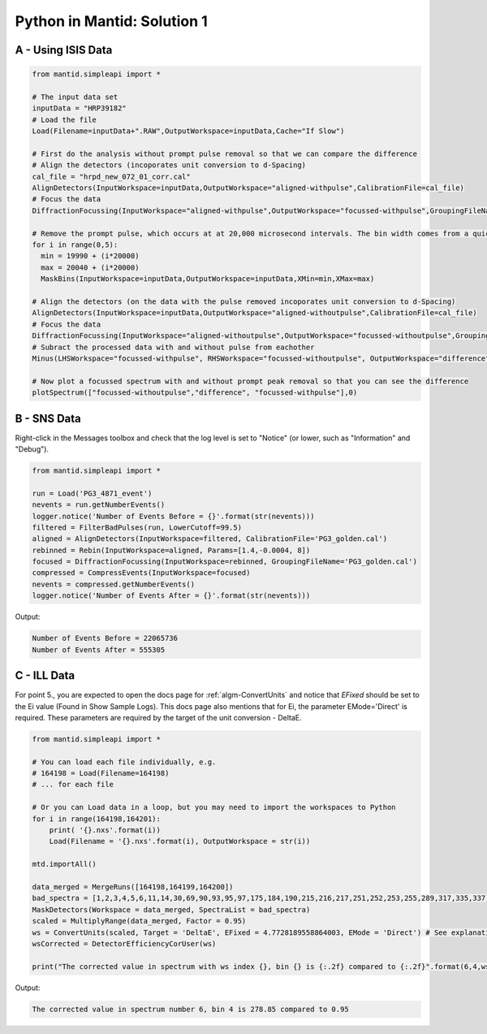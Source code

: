 .. _01_pim_sol:

============================
Python in Mantid: Solution 1
============================

A - Using ISIS Data
===================

.. code-block:: python

    from mantid.simpleapi import *

    # The input data set
    inputData = "HRP39182"
    # Load the file
    Load(Filename=inputData+".RAW",OutputWorkspace=inputData,Cache="If Slow")

    # First do the analysis without prompt pulse removal so that we can compare the difference
    # Align the detectors (incoporates unit conversion to d-Spacing)
    cal_file = "hrpd_new_072_01_corr.cal"
    AlignDetectors(InputWorkspace=inputData,OutputWorkspace="aligned-withpulse",CalibrationFile=cal_file)
    # Focus the data
    DiffractionFocussing(InputWorkspace="aligned-withpulse",OutputWorkspace="focussed-withpulse",GroupingFileName=cal_file)

    # Remove the prompt pulse, which occurs at at 20,000 microsecond intervals. The bin width comes from a quick look at the data
    for i in range(0,5):
      min = 19990 + (i*20000)
      max = 20040 + (i*20000)
      MaskBins(InputWorkspace=inputData,OutputWorkspace=inputData,XMin=min,XMax=max)

    # Align the detectors (on the data with the pulse removed incoporates unit conversion to d-Spacing)
    AlignDetectors(InputWorkspace=inputData,OutputWorkspace="aligned-withoutpulse",CalibrationFile=cal_file)
    # Focus the data
    DiffractionFocussing(InputWorkspace="aligned-withoutpulse",OutputWorkspace="focussed-withoutpulse",GroupingFileName=cal_file)
    # Subract the processed data with and without pulse from eachother
    Minus(LHSWorkspace="focussed-withpulse", RHSWorkspace="focussed-withoutpulse", OutputWorkspace="difference")

    # Now plot a focussed spectrum with and without prompt peak removal so that you can see the difference
    plotSpectrum(["focussed-withoutpulse","difference", "focussed-withpulse"],0)


.. plot::

    from mantid.simpleapi import *
    from mantid.plots._compatability import plotSpectrum

    # The input data set
    inputData = "HRP39182"
    # Load the file
    Load(Filename=inputData+".RAW",OutputWorkspace=inputData,Cache="If Slow")

    # First do the analysis without prompt pulse removal so that we can compare the difference
    # Align the detectors (incoporates unit conversion to d-Spacing)
    cal_file = "hrpd_new_072_01_corr.cal"
    AlignDetectors(InputWorkspace=inputData,OutputWorkspace="aligned-withpulse",CalibrationFile=cal_file)
    # Focus the data
    DiffractionFocussing(InputWorkspace="aligned-withpulse",OutputWorkspace="focussed-withpulse",GroupingFileName=cal_file)

    # Remove the prompt pulse, which occurs at at 20,000 microsecond intervals. The bin width comes from a quick look at the data
    for i in range(0,5):
      min = 19990 + (i*20000)
      max = 20040 + (i*20000)
      MaskBins(InputWorkspace=inputData,OutputWorkspace=inputData,XMin=min,XMax=max)

    # Align the detectors (on the data with the pulse removed incoporates unit conversion to d-Spacing)
    AlignDetectors(InputWorkspace=inputData,OutputWorkspace="aligned-withoutpulse",CalibrationFile=cal_file)
    # Focus the data
    DiffractionFocussing(InputWorkspace="aligned-withoutpulse",OutputWorkspace="focussed-withoutpulse",GroupingFileName=cal_file)
    # Subract the processed data with and without pulse from eachother
    Subtract(LHSWorkspace="focussed-withpulse", RHSWorkspace="focussed-withoutpulse", OutputWorkspace="difference")

    # Now plot a focussed spectrum with and without prompt peak removal so that you can see the difference
    plotSpectrum(["focussed-withoutpulse","difference", "focussed-withpulse"],0)


B - SNS Data
============

Right-click in the Messages toolbox and check that the log level is set to "Notice" (or lower, such as "Information" and "Debug").

.. code-block:: python

    from mantid.simpleapi import *

    run = Load('PG3_4871_event')
    nevents = run.getNumberEvents()
    logger.notice('Number of Events Before = {}'.format(str(nevents)))
    filtered = FilterBadPulses(run, LowerCutoff=99.5)
    aligned = AlignDetectors(InputWorkspace=filtered, CalibrationFile='PG3_golden.cal')
    rebinned = Rebin(InputWorkspace=aligned, Params=[1.4,-0.0004, 8])
    focused = DiffractionFocussing(InputWorkspace=rebinned, GroupingFileName='PG3_golden.cal')
    compressed = CompressEvents(InputWorkspace=focused)
    nevents = compressed.getNumberEvents()
    logger.notice('Number of Events After = {}'.format(str(nevents)))

Output:

.. code-block:: python

    Number of Events Before = 22065736
    Number of Events After = 555305

C - ILL Data
============

For point 5., you are expected to open the docs page for :ref:`algm-ConvertUnits` and notice that `EFixed` should be set to the Ei value (Found in Show Sample Logs). This docs page also mentions that for Ei, the parameter EMode='Direct' is required. These parameters are required by the target of the unit conversion - DeltaE.

.. code-block:: python

    from mantid.simpleapi import *

    # You can load each file individually, e.g.
    # 164198 = Load(Filename=164198)
    # ... for each file

    # Or you can Load data in a loop, but you may need to import the workspaces to Python
    for i in range(164198,164201):
        print( '{}.nxs'.format(i))
        Load(Filename = '{}.nxs'.format(i), OutputWorkspace = str(i))

    mtd.importAll()

    data_merged = MergeRuns([164198,164199,164200])
    bad_spectra = [1,2,3,4,5,6,11,14,30,69,90,93,95,97,175,184,190,215,216,217,251,252,253,255,289,317,335,337]
    MaskDetectors(Workspace = data_merged, SpectraList = bad_spectra)
    scaled = MultiplyRange(data_merged, Factor = 0.95)
    ws = ConvertUnits(scaled, Target = 'DeltaE', EFixed = 4.7728189558864003, EMode = 'Direct') # See explanation above
    wsCorrected = DetectorEfficiencyCorUser(ws)

    print("The corrected value in spectrum with ws index {}, bin {} is {:.2f} compared to {:.2f}".format(6,4,wsCorrected.readY(6)[4],ws.readY(6)[4]))

Output:

.. code-block:: python

    The corrected value in spectrum number 6, bin 4 is 278.85 compared to 0.95

